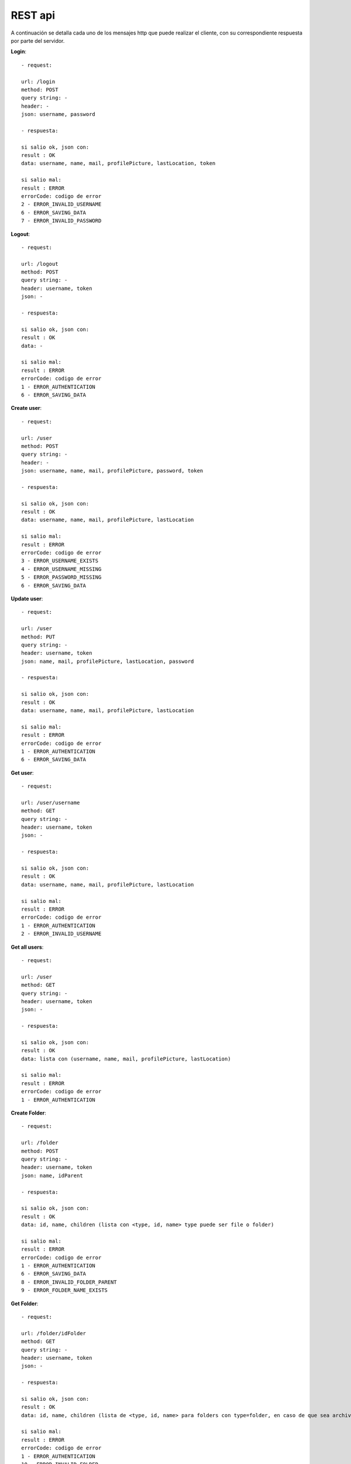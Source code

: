 REST api
========

A continuación se detalla cada uno de los mensajes http que puede realizar el cliente, con su correspondiente respuesta por parte del servidor.

**Login**::

	- request: 

	url: /login
	method: POST
	query string: -
	header: -
	json: username, password

	- respuesta: 

	si salio ok, json con:
	result : OK
	data: username, name, mail, profilePicture, lastLocation, token

	si salio mal:
	result : ERROR
	errorCode: codigo de error
	2 - ERROR_INVALID_USERNAME
	6 - ERROR_SAVING_DATA
	7 - ERROR_INVALID_PASSWORD

**Logout**::

	- request: 

	url: /logout
	method: POST
	query string: -
	header: username, token
	json: -

	- respuesta: 

	si salio ok, json con:
	result : OK
	data: -

	si salio mal:
	result : ERROR
	errorCode: codigo de error
	1 - ERROR_AUTHENTICATION
	6 - ERROR_SAVING_DATA

**Create user**::

	- request: 

	url: /user
	method: POST
	query string: -
	header: -
	json: username, name, mail, profilePicture, password, token

	- respuesta: 

	si salio ok, json con:
	result : OK
	data: username, name, mail, profilePicture, lastLocation

	si salio mal:
	result : ERROR
	errorCode: codigo de error
	3 - ERROR_USERNAME_EXISTS
	4 - ERROR_USERNAME_MISSING
	5 - ERROR_PASSWORD_MISSING
	6 - ERROR_SAVING_DATA

**Update user**::

	- request: 

	url: /user
	method: PUT
	query string: -
	header: username, token
	json: name, mail, profilePicture, lastLocation, password

	- respuesta: 

	si salio ok, json con:
	result : OK
	data: username, name, mail, profilePicture, lastLocation

	si salio mal:
	result : ERROR
	errorCode: codigo de error
	1 - ERROR_AUTHENTICATION
	6 - ERROR_SAVING_DATA

**Get user**::

	- request: 

	url: /user/username
	method: GET
	query string: -
	header: username, token
	json: -

	- respuesta: 

	si salio ok, json con:
	result : OK
	data: username, name, mail, profilePicture, lastLocation

	si salio mal:
	result : ERROR
	errorCode: codigo de error
	1 - ERROR_AUTHENTICATION
	2 - ERROR_INVALID_USERNAME

**Get all users**::

	- request: 

	url: /user
	method: GET
	query string: -
	header: username, token
	json: -

	- respuesta: 

	si salio ok, json con:
	result : OK
	data: lista con (username, name, mail, profilePicture, lastLocation)

	si salio mal:
	result : ERROR
	errorCode: codigo de error
	1 - ERROR_AUTHENTICATION

**Create Folder**::

	- request: 

	url: /folder
	method: POST
	query string: -
	header: username, token
	json: name, idParent

	- respuesta: 

	si salio ok, json con:
	result : OK
	data: id, name, children (lista con <type, id, name> type puede ser file o folder)

	si salio mal:
	result : ERROR
	errorCode: codigo de error
	1 - ERROR_AUTHENTICATION
	6 - ERROR_SAVING_DATA
	8 - ERROR_INVALID_FOLDER_PARENT
	9 - ERROR_FOLDER_NAME_EXISTS

**Get Folder**::

	- request: 

	url: /folder/idFolder
	method: GET 
	query string: -
	header: username, token
	json: -

	- respuesta: 

	si salio ok, json con:
	result : OK
	data: id, name, children (lista de <type, id, name> para folders con type=folder, en caso de que sea archivo <type, id, name, extension> con type=file)

	si salio mal:
	result : ERROR
	errorCode: codigo de error
	1 - ERROR_AUTHENTICATION
	10 - ERROR_INVALID_FOLDER

**Update Folder**::

	- request: 

	url: /folder/idFolder
	method: PUT
	query string: -
	header: username, token
	json: name, users (lista username)

	- respuesta: 

	si salio ok, json con:
	result : OK
	data: id, name, children (lista con <type, id, name> type puede ser file o folder)

	si salio mal:
	result : ERROR
	errorCode: codigo de error

**Delete Folder**::

	- request: 

	url: /folder/idFolder
	method: DELETE
	query string: -
	header: username, token
	json: -

	- respuesta: 

	si salio ok, json con:
	result : OK
	data: -

	si salio mal:
	result : ERROR
	errorCode: codigo de error
	1 - ERROR_AUTHENTICATION
	10 - ERROR_INVALID_FOLDER

**Create File**::

	- request: 

	url: /file
	method: POST
	query string: -
	header: username, token
	json: name, extension, labels (lista de <description>), data, idFolder

	- respuesta: 

	si salio ok, json con:
	result : OK
	data: id, name, deleted, lastModified, lastUser, labels (lista), owner, users (lista), extension, version (numero de version)

	si salio mal:
	result : ERROR
	errorCode: codigo de error
	1 - ERROR_AUTHENTICATION
	6 - ERROR_SAVING_DATA
	8 - ERROR_INVALID_FOLDER_PARENT
	11 - ERROR_FILE_EXISTS

**Get File** (logico, obtengo solo los metadatos)::

	- request: 

	url: /file/idFile
	method: GET 
	query string: -
	header: username, token
	json: -

	- respuesta: 

	si salio ok, json con:
	result : OK
	data: id, name, deleted, lastModified, lastUser, labels (lista), owner, users (lista), extension, version (numero de version)

	si salio mal:
	result : ERROR
	errorCode: codigo de error
	1 - ERROR_AUTHENTICATION
	13 - ERROR_INVALID_FILE

**Get Files** (query de varios archivos, solo metadatos)::

	- request: 

	url: /file
	method: GET 
	query string: name, extension, labels (lista), owner, deleted
	header: username, token
	json: -

	- respuesta: 

	si salio ok, json con:
	result : OK
	data: lista con (id, name, deleted, lastModified, lastUser, labels (lista), owner, users (lista), extension, version (numero de version))

	si salio mal:
	result : ERROR
	errorCode: codigo de error

**Get File** (fisico)::

	- request: 

	url: /file/idFile
	method: GET 
	query string: version (por ejemplo: /file/idsarasa?version=2)
	header: username, token
	json: -

	- respuesta: 

	si salio ok, json con:
	result : OK
	data: id (id de la version o sea "idFile_version"), data

	si salio mal:
	result : ERROR
	errorCode: codigo de error
	1 - ERROR_AUTHENTICATION
	14 - ERROR_INVALID_FILE_VERSION

**Update File** (logico, modificacion solo los metadatos)::

	- request: 

	url: /file/idFile
	method: PUT
	query string: -
	header: username, token
	json: name, extension, labels (lista), users (lista username), deleted

	- respuesta: 

	si salio ok, json con:
	result : OK
	data: id, name, deleted, lastModified, lastUser, labels (lista), owner, users (lista), extension, version (numero de version)

	si salio mal:
	result : ERROR
	errorCode: codigo de error
	1 - ERROR_AUTHENTICATION
	6 - ERROR_SAVING_DATA
	13 - ERROR_INVALID_FILE
	15 - ERROR_FILE_PERMISSION_DENIED

**Update File** (fisico)::

	- request: 

	url: /file/idFile
	method: PUT
	query string: -
	header: username, token
	json: data

	- respuesta: 

	si salio ok, json con:
	result : OK
	data: id, name, deleted, lastModified, lastUser, labels (lista), owner, users (lista), extension, version (numero de version)

	si salio mal:
	result : ERROR
	errorCode: codigo de error
	1 - ERROR_AUTHENTICATION
	6 - ERROR_SAVING_DATA
	13 - ERROR_INVALID_FILE
	15 - ERROR_FILE_PERMISSION_DENIED

**Delete File**::

	- request: 

	url: /file/idFile
	method: DELETE
	query string: -
	header: username, token
	json: -

	- respuesta: 

	si salio ok, json con:
	result : OK
	data: -

	si salio mal:
	result : ERROR
	errorCode: codigo de error
	1 - ERROR_AUTHENTICATION
	6 - ERROR_SAVING_DATA
	13 - ERROR_INVALID_FILE
	15 - ERROR_FILE_PERMISSION_DENIED
	16 - ERROR_FILE_ALREADY_DELETED

